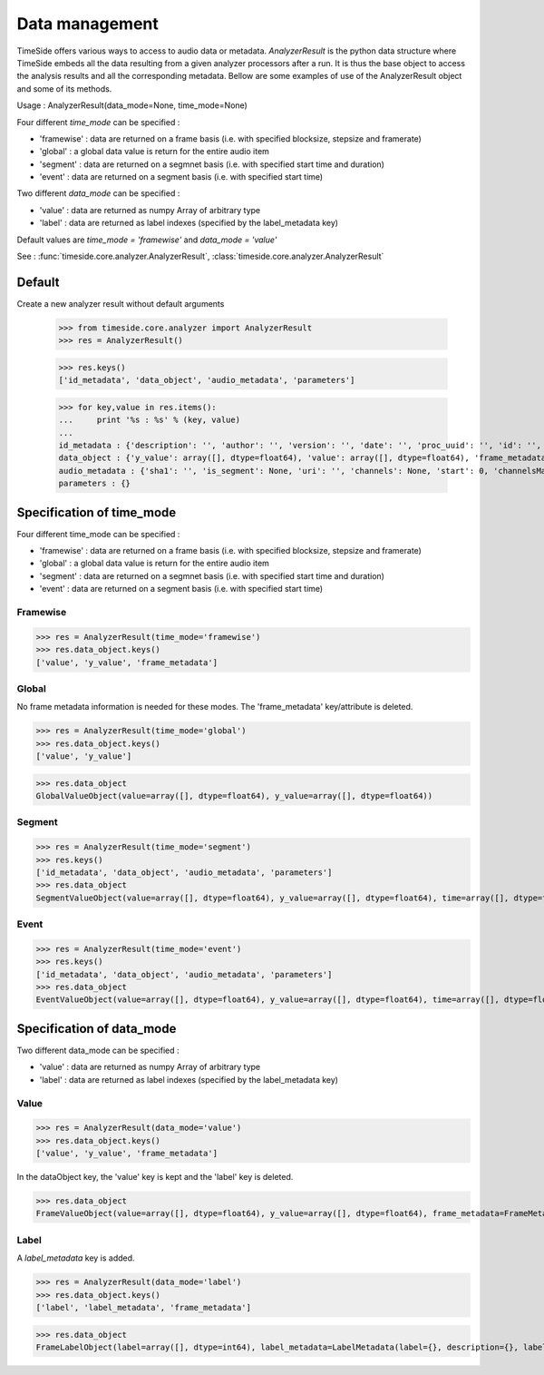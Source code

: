 .. This file is part of TimeSide
   @author: Thomas Fillon

===============
Data management
===============

TimeSide offers various ways to access to audio data or metadata. `AnalyzerResult` is the python data structure where TimeSide embeds all the data resulting from a given analyzer processors after a run. It is thus the base object to access the analysis results and all the corresponding metadata. Bellow are some examples of use of the AnalyzerResult object and some of its methods.

Usage : AnalyzerResult(data_mode=None, time_mode=None)

Four different *time_mode* can be specified :

- 'framewise' : data are returned on a frame basis (i.e. with specified blocksize, stepsize and framerate)
- 'global' : a global data value is return for the entire audio item
- 'segment' : data are returned on a segmnet basis (i.e. with specified start time and duration)
- 'event' :  data are returned on a segment basis (i.e. with specified start time)

Two different *data_mode* can be specified :

- 'value' : data are returned as numpy Array of arbitrary type
- 'label' : data are returned as label indexes (specified by the label_metadata key)

Default values are *time_mode = 'framewise'* and *data_mode = 'value'*

See : :func:`timeside.core.analyzer.AnalyzerResult`, :class:`timeside.core.analyzer.AnalyzerResult`

Default
=======

Create a new analyzer result without default arguments

   >>> from timeside.core.analyzer import AnalyzerResult
   >>> res = AnalyzerResult()


   >>> res.keys()
   ['id_metadata', 'data_object', 'audio_metadata', 'parameters']

   >>> for key,value in res.items():
   ...     print '%s : %s' % (key, value)
   ...
   id_metadata : {'description': '', 'author': '', 'version': '', 'date': '', 'proc_uuid': '', 'id': '', 'unit': '', 'name': ''}
   data_object : {'y_value': array([], dtype=float64), 'value': array([], dtype=float64), 'frame_metadata': FrameMetadata(samplerate=None, blocksize=None, stepsize=None)}
   audio_metadata : {'sha1': '', 'is_segment': None, 'uri': '', 'channels': None, 'start': 0, 'channelsManagement': '', 'duration': None}
   parameters : {}


Specification of time_mode
==========================
Four different time_mode can be specified :

- 'framewise' : data are returned on a frame basis (i.e. with specified blocksize, stepsize and framerate)
- 'global' : a global data value is return for the entire audio item
- 'segment' : data are returned on a segmnet basis (i.e. with specified start time and duration)
- 'event' :  data are returned on a segment basis (i.e. with specified start time)


Framewise
---------

>>> res = AnalyzerResult(time_mode='framewise')
>>> res.data_object.keys()
['value', 'y_value', 'frame_metadata']


Global
------

No frame metadata information is needed for these modes.
The 'frame_metadata' key/attribute is deleted.

>>> res = AnalyzerResult(time_mode='global')
>>> res.data_object.keys()
['value', 'y_value']

>>> res.data_object
GlobalValueObject(value=array([], dtype=float64), y_value=array([], dtype=float64))


Segment
-------

>>> res = AnalyzerResult(time_mode='segment')
>>> res.keys()
['id_metadata', 'data_object', 'audio_metadata', 'parameters']
>>> res.data_object
SegmentValueObject(value=array([], dtype=float64), y_value=array([], dtype=float64), time=array([], dtype=float64), duration=array([], dtype=float64))

Event
-----

>>> res = AnalyzerResult(time_mode='event')
>>> res.keys()
['id_metadata', 'data_object', 'audio_metadata', 'parameters']
>>> res.data_object
EventValueObject(value=array([], dtype=float64), y_value=array([], dtype=float64), time=array([], dtype=float64))

Specification of data_mode
==========================
Two different data_mode can be specified :

- 'value' : data are returned as numpy Array of arbitrary type
- 'label' : data are returned as label indexes (specified by the label_metadata key)

Value
-----

>>> res = AnalyzerResult(data_mode='value')
>>> res.data_object.keys()
['value', 'y_value', 'frame_metadata']

In the dataObject key, the 'value' key is kept and the 'label' key is deleted.

>>> res.data_object
FrameValueObject(value=array([], dtype=float64), y_value=array([], dtype=float64), frame_metadata=FrameMetadata(samplerate=None, blocksize=None, stepsize=None))

Label
-----
A *label_metadata* key is added.

>>> res = AnalyzerResult(data_mode='label')
>>> res.data_object.keys()
['label', 'label_metadata', 'frame_metadata']

>>> res.data_object
FrameLabelObject(label=array([], dtype=int64), label_metadata=LabelMetadata(label={}, description={}, label_type='mono'), frame_metadata=FrameMetadata(samplerate=None, blocksize=None, stepsize=None))
